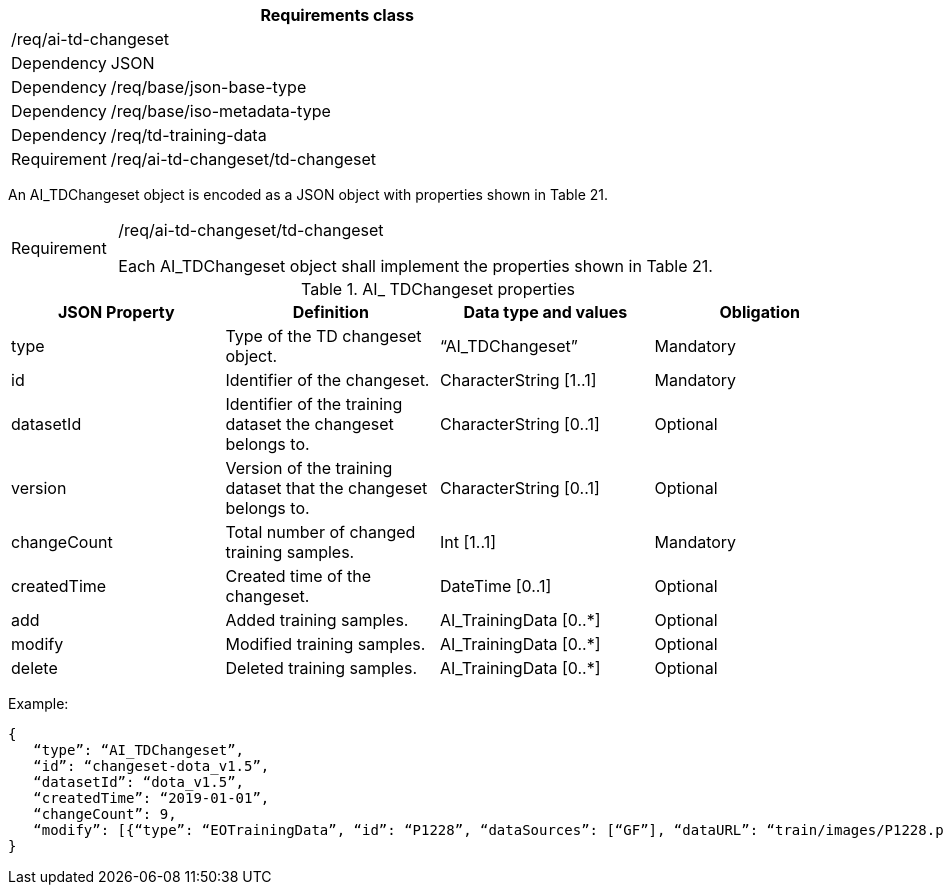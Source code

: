 [width="100%",cols="15%,85%",options="header",]
|===
2+|*Requirements class* 
2+|/req/ai-td-changeset
|Dependency |JSON
|Dependency |/req/base/json-base-type
|Dependency |/req/base/iso-metadata-type
|Dependency |/req/td-training-data
|Requirement |/req/ai-td-changeset/td-changeset
|===

An AI_TDChangeset object is encoded as a JSON object with properties shown in Table 21.

[width="100%",cols="15%,85%",]
|===
|Requirement |/req/ai-td-changeset/td-changeset

Each AI_TDChangeset object shall implement the properties shown in Table 21.
|===

.AI_ TDChangeset properties
[width="100%",cols="25%,25%,25%,25%",options="header",]
|===
|JSON Property |Definition |Data type and values |Obligation
|type |Type of the TD changeset object. |“AI_TDChangeset” |Mandatory
|id |Identifier of the changeset. |CharacterString [1..1] |Mandatory
|datasetId |Identifier of the training dataset the changeset belongs to. |CharacterString [0..1] |Optional
|version |Version of the training dataset that the changeset belongs to. |CharacterString [0..1] |Optional
|changeCount |Total number of changed training samples. |Int [1..1] |Mandatory
|createdTime |Created time of the changeset. |DateTime [0..1] |Optional
|add |Added training samples. |AI_TrainingData [0..*] |Optional
|modify |Modified training samples. |AI_TrainingData [0..*] |Optional
|delete |Deleted training samples. |AI_TrainingData [0..*] |Optional
|===

Example:

 {
    “type”: “AI_TDChangeset”,
    “id”: “changeset-dota_v1.5”,
    “datasetId”: “dota_v1.5”,
    “createdTime”: “2019-01-01”,
    “changeCount”: 9, 
    “modify”: [{“type”: “EOTrainingData”, “id”: “P1228”, “dataSources”: [“GF”], “dataURL”: “train/images/P1228.png”, “numberOfLabels”: 50, “trainingType”: “training”, “labels”: [{“type”: “ObjectLabel”, “class”: “ship”, “object”: {“type”: “Feature”, “geometry”: {“type”: “Polygon”, “coordinates”: [[2306.0, 729.0], [2330.0, 729.0], [2330.0, 744.0], [2306.0, 744.0], [2306.0,729.0]]}},”bboxType”: “Horizontal BBox”}, …]}]
 }